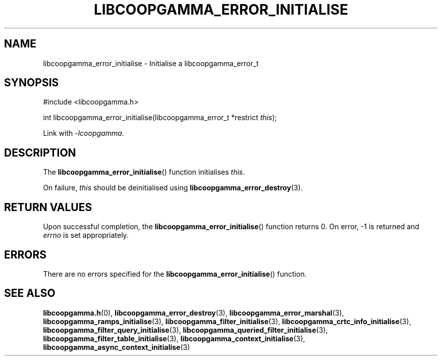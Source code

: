 .TH LIBCOOPGAMMA_ERROR_INITIALISE 3 LIBCOOPGAMMA
.SH "NAME"
libcoopgamma_error_initialise - Initialise a libcoopgamma_error_t
.SH "SYNOPSIS"
.nf
#include <libcoopgamma.h>

int libcoopgamma_error_initialise(libcoopgamma_error_t *restrict \fIthis\fP);
.fi
.P
Link with
.IR -lcoopgamma .
.SH "DESCRIPTION"
The
.BR libcoopgamma_error_initialise ()
function initialises
.IR this .
.P
On failure,
.I this
should be deinitialised using
.BR libcoopgamma_error_destroy (3).
.SH "RETURN VALUES"
Upon successful completion, the
.BR libcoopgamma_error_initialise ()
function returns 0. On error, -1 is returned and
.I errno
is set appropriately.
.SH "ERRORS"
There are no errors specified for the
.BR libcoopgamma_error_initialise ()
function.
.SH "SEE ALSO"
.BR libcoopgamma.h (0),
.BR libcoopgamma_error_destroy (3),
.BR libcoopgamma_error_marshal (3),
.BR libcoopgamma_ramps_initialise (3),
.BR libcoopgamma_filter_initialise (3),
.BR libcoopgamma_crtc_info_initialise (3),
.BR libcoopgamma_filter_query_initialise (3),
.BR libcoopgamma_queried_filter_initialise (3),
.BR libcoopgamma_filter_table_initialise (3),
.BR libcoopgamma_context_initialise (3),
.BR libcoopgamma_async_context_initialise (3)
